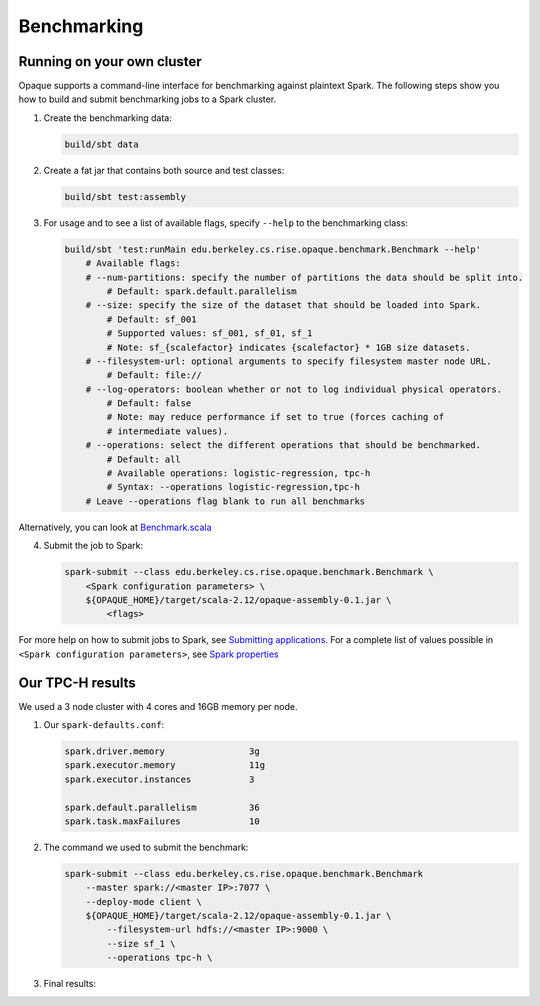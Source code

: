 ************
Benchmarking
************

Running on your own cluster
###########################

Opaque supports a command-line interface for benchmarking against plaintext Spark. The following steps show you how to build and submit benchmarking jobs to a Spark cluster.

1. Create the benchmarking data:

   .. code-block:: bash
               
                build/sbt data

2. Create a fat jar that contains both source and test classes:

   .. code-block:: bash
               
                build/sbt test:assembly

3. For usage and to see a list of available flags, specify ``--help`` to the benchmarking class:

   .. code-block:: bash

                build/sbt 'test:runMain edu.berkeley.cs.rise.opaque.benchmark.Benchmark --help'
                    # Available flags:
                    # --num-partitions: specify the number of partitions the data should be split into.
                        # Default: spark.default.parallelism
                    # --size: specify the size of the dataset that should be loaded into Spark.
                        # Default: sf_001
                        # Supported values: sf_001, sf_01, sf_1 
                        # Note: sf_{scalefactor} indicates {scalefactor} * 1GB size datasets.
                    # --filesystem-url: optional arguments to specify filesystem master node URL.
                        # Default: file://
                    # --log-operators: boolean whether or not to log individual physical operators.
                        # Default: false
                        # Note: may reduce performance if set to true (forces caching of
                        # intermediate values).
                    # --operations: select the different operations that should be benchmarked.
                        # Default: all
                        # Available operations: logistic-regression, tpc-h
                        # Syntax: --operations logistic-regression,tpc-h
                    # Leave --operations flag blank to run all benchmarks

Alternatively, you can look at `Benchmark.scala <https://github.com/mc2-project/opaque/blob/master/src/test/scala/edu/berkeley/cs/rise/opaque/benchmark/Benchmark.scala>`_

4. Submit the job to Spark:

   .. code-block:: bash

                spark-submit --class edu.berkeley.cs.rise.opaque.benchmark.Benchmark \
                    <Spark configuration parameters> \
                    ${OPAQUE_HOME}/target/scala-2.12/opaque-assembly-0.1.jar \
                        <flags>

For more help on how to submit jobs to Spark, see `Submitting applications <https://spark.apache.org/docs/3.1.1/submitting-applications.html>`_. For a complete list of values possible in ``<Spark configuration parameters>``, see `Spark properties <https://spark.apache.org/docs/3.1.1/configuration.html>`_

Our TPC-H results
###########################
We used a 3 node cluster with 4 cores and 16GB memory per node. 

1. Our ``spark-defaults.conf``:

   .. code-block:: bash

                spark.driver.memory                3g
                spark.executor.memory              11g
                spark.executor.instances           3

                spark.default.parallelism          36
                spark.task.maxFailures             10

2. The command we used to submit the benchmark:

   .. code-block:: bash

        spark-submit --class edu.berkeley.cs.rise.opaque.benchmark.Benchmark 
            --master spark://<master IP>:7077 \
            --deploy-mode client \
            ${OPAQUE_HOME}/target/scala-2.12/opaque-assembly-0.1.jar \
                --filesystem-url hdfs://<master IP>:9000 \
                --size sf_1 \
                --operations tpc-h \

3. Final results:

.. csv-table::  TPC-H Query Results
    :file: ../resources/tpch-results.csv 
    :header-rows: 1
    :class: gridtable
